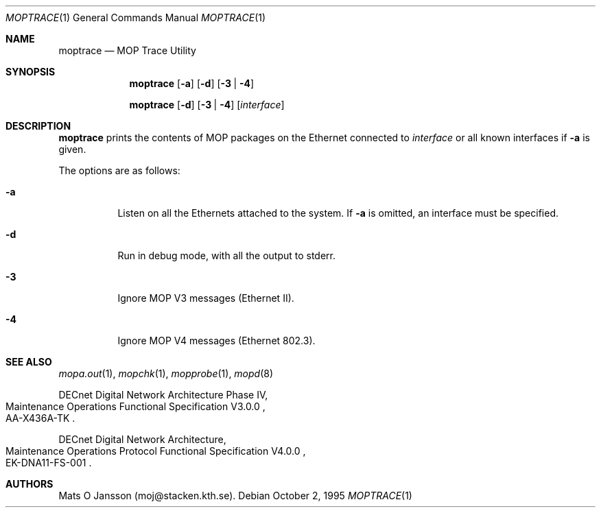 .\"	$OpenBSD: src/usr.sbin/mopd/moptrace/moptrace.1,v 1.7 2000/11/09 17:53:18 aaron Exp $
.\"
.\" Copyright (c) 1993-95 Mats O Jansson.  All rights reserved.
.\"
.\" Redistribution and use in source and binary forms, with or without
.\" modification, are permitted provided that the following conditions
.\" are met:
.\" 1. Redistributions of source code must retain the above copyright
.\"    notice, this list of conditions and the following disclaimer.
.\" 2. Redistributions in binary form must reproduce the above copyright
.\"    notice, this list of conditions and the following disclaimer in the
.\"    documentation and/or other materials provided with the distribution.
.\" 3. All advertising materials mentioning features or use of this software
.\"    must display the following acknowledgement:
.\"	This product includes software developed by Mats O Jansson.
.\" 4. The name of the author may not be used to endorse or promote products
.\"    derived from this software without specific prior written permission.
.\"
.\" THIS SOFTWARE IS PROVIDED BY THE AUTHOR ``AS IS'' AND ANY EXPRESS OR
.\" IMPLIED WARRANTIES, INCLUDING, BUT NOT LIMITED TO, THE IMPLIED WARRANTIES
.\" OF MERCHANTABILITY AND FITNESS FOR A PARTICULAR PURPOSE ARE DISCLAIMED.
.\" IN NO EVENT SHALL THE AUTHOR BE LIABLE FOR ANY DIRECT, INDIRECT,
.\" INCIDENTAL, SPECIAL, EXEMPLARY, OR CONSEQUENTIAL DAMAGES (INCLUDING, BUT
.\" NOT LIMITED TO, PROCUREMENT OF SUBSTITUTE GOODS OR SERVICES; LOSS OF USE,
.\" DATA, OR PROFITS; OR BUSINESS INTERRUPTION) HOWEVER CAUSED AND ON ANY
.\" THEORY OF LIABILITY, WHETHER IN CONTRACT, STRICT LIABILITY, OR TORT
.\" (INCLUDING NEGLIGENCE OR OTHERWISE) ARISING IN ANY WAY OUT OF THE USE OF
.\" THIS SOFTWARE, EVEN IF ADVISED OF THE POSSIBILITY OF SUCH DAMAGE.
.\"
.\" @(#) $OpenBSD: src/usr.sbin/mopd/moptrace/moptrace.1,v 1.7 2000/11/09 17:53:18 aaron Exp $
.\"
.Dd October 2, 1995
.Dt MOPTRACE 1
.Os
.Sh NAME
.Nm moptrace
.Nd MOP Trace Utility
.Sh SYNOPSIS
.Nm moptrace
.Op Fl a
.Op Fl d
.Op Fl 3 | 4
.Pp
.Nm moptrace
.Op Fl d
.Op Fl 3 | 4
.Op Ar interface
.Sh DESCRIPTION
.Nm
prints the contents of MOP packages on the Ethernet connected to
.Ar interface
or all known interfaces if
.Fl a
is given.
.Pp
The options are as follows:
.Bl -tag -width Ds
.It Fl a
Listen on all the Ethernets attached to the system.
If
.Fl a
is omitted, an interface must be specified.
.It Fl d
Run in debug mode, with all the output to stderr.
.It Fl 3
Ignore MOP V3 messages (Ethernet II).
.It Fl 4
Ignore MOP V4 messages (Ethernet 802.3).
.El
.Sh SEE ALSO
.Xr mopa.out 1 ,
.Xr mopchk 1 ,
.Xr mopprobe 1 ,
.Xr mopd 8
.Rs
DECnet Digital Network Architecture Phase IV,
.%R Maintenance Operations Functional Specification V3.0.0
.%N AA-X436A-TK
.Re
.Rs
DECnet Digital Network Architecture,
.%R Maintenance Operations Protocol Functional Specification V4.0.0
.%N EK-DNA11-FS-001
.Re
.Sh AUTHORS
Mats O Jansson (moj@stacken.kth.se).
